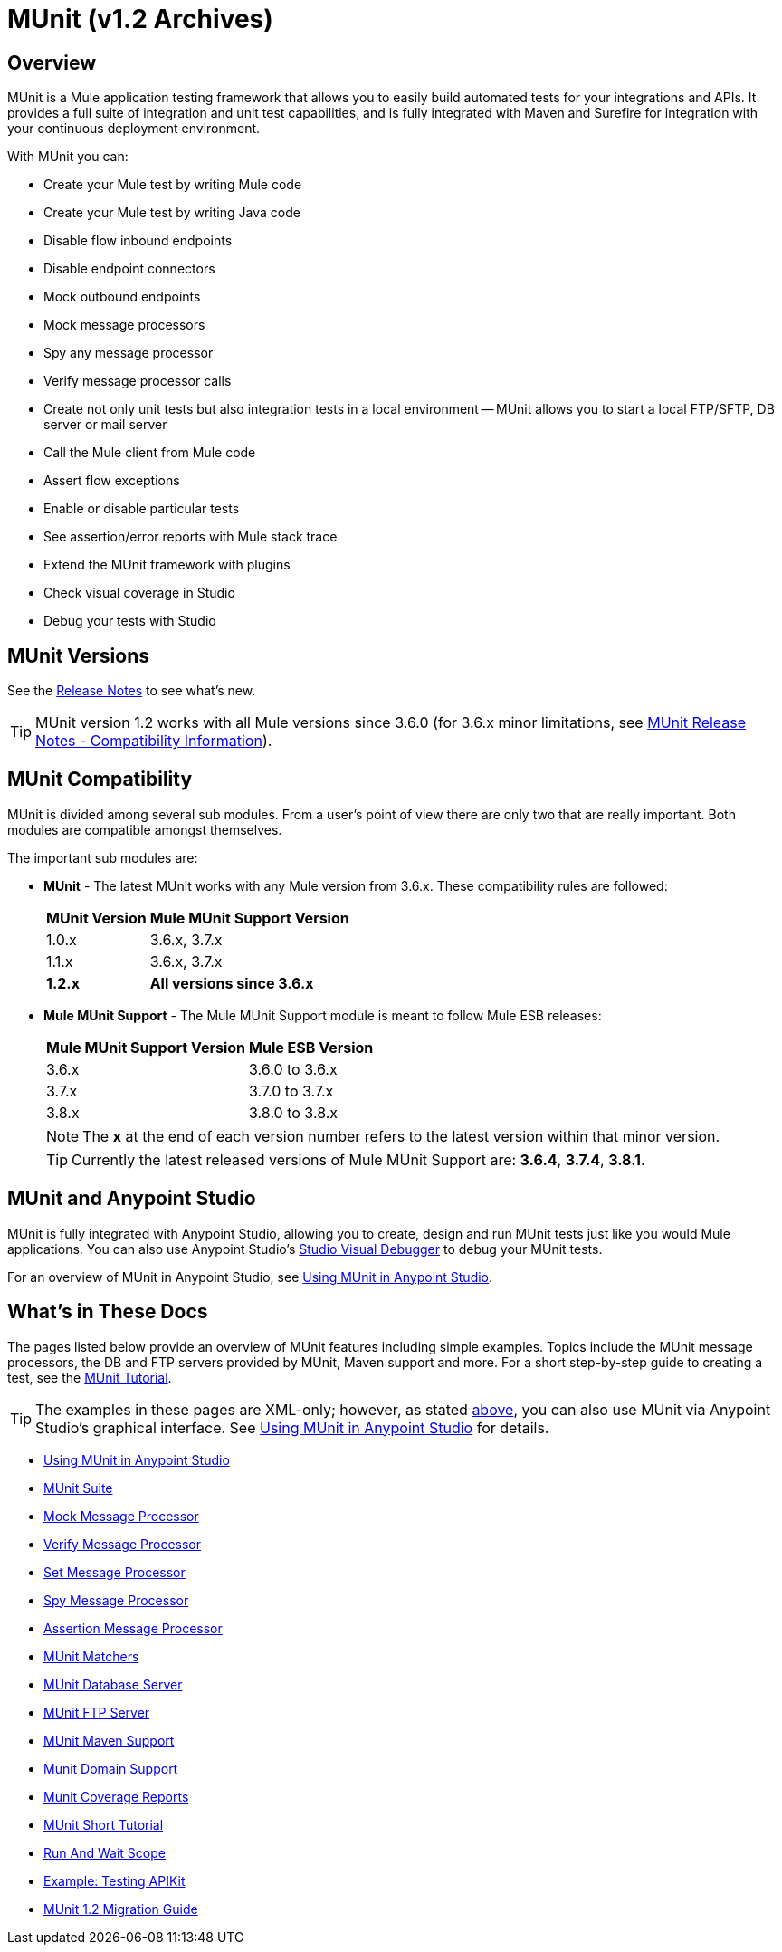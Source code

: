 = MUnit (v1.2 Archives)
:version-info: 3.7.0 and newer
:keywords: munit, testing, unit testing

== Overview

MUnit is a Mule application testing framework that allows you to easily build automated tests for your integrations and APIs. It provides a full suite of integration and unit test capabilities, and is fully integrated with Maven and Surefire for integration with your continuous deployment environment.

With MUnit you can:

* Create your Mule test by writing Mule code
* Create your Mule test by writing Java code
* Disable flow inbound endpoints
* Disable endpoint connectors
* Mock outbound endpoints
* Mock message processors
* Spy any message processor
* Verify message processor calls
* Create not only unit tests but also integration tests in a local environment -- MUnit allows you to start a local FTP/SFTP, DB server or mail server
* Call the Mule client from Mule code
* Assert flow exceptions
* Enable or disable particular tests
* See assertion/error reports with Mule stack trace
* Extend the MUnit framework with plugins
* Check visual coverage in Studio
* Debug your tests with Studio

== MUnit Versions

See the link:https://docs.mulesoft.com/release-notes/munit-1.2.1-release-notes[Release Notes] to see what's new.

TIP: MUnit version 1.2 works with all Mule versions since 3.6.0  (for 3.6.x minor limitations, see link:https://docs.mulesoft.com/release-notes/munit-1.2.1-release-notes#migration-guidance[MUnit Release Notes - Compatibility Information]).

== MUnit Compatibility

MUnit is divided among several sub modules. From a user's point of view there are only two that are really important. Both modules are compatible amongst themselves.

The important sub modules are:

* *MUnit* - The latest MUnit works with any Mule version from 3.6.x. These
compatibility rules are followed:
+
[%header%autowidth.spread]
|===
|MUnit Version |Mule MUnit Support Version
|1.0.x |3.6.x, 3.7.x
|1.1.x |3.6.x, 3.7.x
|*1.2.x* |*All versions since 3.6.x*
|===
* *Mule MUnit Support* - The Mule MUnit Support module is meant to follow Mule ESB releases:
+
[%header%autowidth.spread]
|===
|Mule MUnit Support Version |Mule ESB Version
|3.6.x |3.6.0 to 3.6.x
|3.7.x |3.7.0 to 3.7.x
|3.8.x |3.8.0 to 3.8.x
|===
+
NOTE: The *x* at the end of each version number refers to the latest version within that minor version.
+
TIP: Currently the latest released versions of Mule MUnit Support are:  *3.6.4*, *3.7.4*, *3.8.1*.


[[studio]]
== MUnit and Anypoint Studio

MUnit is fully integrated with Anypoint Studio, allowing you to create, design and run MUnit tests just like you would Mule applications. You can also use Anypoint Studio's link:https://docs.mulesoft.com/anypoint-studio/v/5/studio-visual-debugger[Studio Visual Debugger] to debug your MUnit tests.

For an overview of MUnit in Anypoint Studio, see link:/munit/v/1.2/using-munit-in-anypoint-studio[Using MUnit in Anypoint Studio].

== What's in These Docs

The pages listed below provide an overview of MUnit features including simple examples. Topics include the MUnit message processors, the DB and FTP servers provided by MUnit, Maven support and more. For a short step-by-step guide to creating a test, see the link:/munit/v/1.2/munit-short-tutorial[MUnit Tutorial].

TIP: The examples in these pages are XML-only; however, as stated <<studio,above>>, you can also use MUnit via Anypoint Studio's graphical interface. See link:/munit/v/1.2/using-munit-in-anypoint-studio[Using MUnit in Anypoint Studio] for details.

* link:/munit/v/1.2/using-munit-in-anypoint-studio[Using MUnit in Anypoint Studio]
* link:/munit/v/1.2/munit-suite[MUnit Suite]
* link:/munit/v/1.2/mock-message-processor[Mock Message Processor]
* link:/munit/v/1.2/verify-message-processor[Verify Message Processor]
* link:/munit/v/1.2/set-message-processor[Set Message Processor]
* link:/munit/v/1.2/spy-message-processor[Spy Message Processor]
* link:/munit/v/1.2/assertion-message-processor[Assertion Message Processor]
* link:/munit/v/1.2/munit-matchers[MUnit Matchers]
* link:/munit/v/1.2/munit-database-server[MUnit Database Server]
* link:/munit/v/1.2/munit-ftp-server[MUnit FTP Server]
* link:/munit/v/1.2/munit-maven-support[MUnit Maven Support]
* link:/munit/v/1.2/munit-domain-support[Munit Domain Support]
* link:/munit/v/1.2/munit-coverage-report[Munit Coverage Reports]
* link:/munit/v/1.2/munit-short-tutorial[MUnit Short Tutorial]
* link:/munit/v/1.2/run-and-wait-scope[Run And Wait Scope]
* link:/munit/v/1.2/example-testing-apikit[Example: Testing APIKit]
* link:/munit/v/1.2/munit-1.2-migration-guide[MUnit 1.2 Migration Guide]
